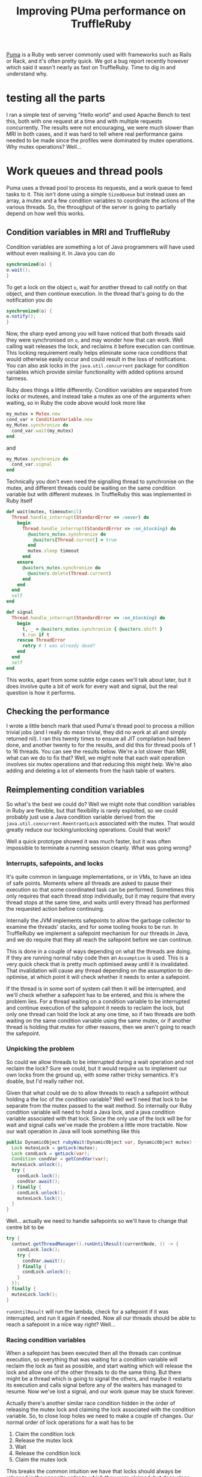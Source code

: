 #+TITLE: Improving PUma performance on TruffleRuby
[[https://github.com/puma/puma][Puma]] is a Ruby web server commonly used with frameworks such as Rails or Rack, and it's often pretty quick. We got a bug report recently however which said it wasn't nearly as fast on TruffleRuby. Time to dig in and understand why.
* testing all the parts
I ran a simple test of serving "Hello world" and used Apache Bench to test this, both with one request at a time and with multiple requests concurrently. The results were not encouraging, we were much slower than MRI in both cases, and it was hard to tell where real performance gains needed to be made since the profiles were dominated by mutex operations. Why mutex operations? Well...
* Work queues and thread pools
Puma uses a thread pool to process its requests, and a work queue to feed tasks to it. This isn't done using a simple ~SizedQueue~ but instead uses an array, a mutex and a few condition variables to coordinate the actions of the various threads. So, the throughput of the server is going to partially depend on how well this works.
** Condition variables in MRI and TruffleRuby
Condition variables are something a lot of Java programmers will have used without even realising it. In Java you can do
#+BEGIN_SRC java
synchronized(o) {
o.wait();
}
#+END_SRC
To get a lock on the object ~o~, wait for another thread to call notify on that object, and then continue execution. In the thread that's going to do the notification you do
#+BEGIN_SRC java
synchronized(o) {
o.notify();
}
#+END_SRC
Now, the sharp eyed among you will have noticed that both threads said they were synchronised on ~o~, and may wonder how that can work. Well calling wait releases the lock, and reclaims it before execution can continue. This locking requirement really helps eliminate some race conditions that would otherwise easily occur and could result in the loss of notifications. You can also ask locks in the ~java.util.concurrent~ package for condition variables which provide similar functionality with added options around fairness.

Ruby does things a little differently. Condition variables are separated from locks or mutexes, and instead take a mutex as one of the arguments when waiting, so in Ruby the code above would look more like
#+BEGIN_SRC ruby
my_mutex = Mutex.new
cond_var = ConditionVariable.new
my_Mutex.synchronize do
  cond_var.wait(my_mutex)
end
#+END_SRC
and
#+BEGIN_SRC ruby
my_Mutex.synchronize do
  cond_var.signal
end
#+END_SRC
Technically you don't even need the signalling thread to synchronise on the mutex, and different threads could be waiting on the same condition variable but with different mutexes. In TruffleRuby this was implemented in Ruby itself
#+BEGIN_SRC ruby
  def wait(mutex, timeout=nil)
    Thread.handle_interrupt(StandardError => :never) do
      begin
        Thread.handle_interrupt(StandardError => :on_blocking) do
          @waiters_mutex.synchronize do
            @waiters[Thread.current] = true
          end
          mutex.sleep timeout
        end
      ensure
        @waiters_mutex.synchronize do
          @waiters.delete(Thread.current)
        end
      end
    end
    self
  end

  def signal
    Thread.handle_interrupt(StandardError => :on_blocking) do
      begin
        t, _ = @waiters_mutex.synchronize { @waiters.shift }
        t.run if t
      rescue ThreadError
        retry # t was already dead?
      end
    end
    self
  end
#+END_SRC
This works, apart from some subtle edge cases we'll talk about later, but it does involve quite a bit of work for every wait and signal, but the real question is how it performs.
** Checking the performance
I wrote a little bench mark that used Puma's thread pool to process a million trivial jobs (and I really do mean trivial, they did no work at all and simply returned nil). I ran this twenty times to ensure all JIT compilation had been done, and another twenty to for the results, and did this for thread pools of 1 to 16 threads. You can see the results below. We're a lot slower than MRI, what can we do to fix that? Well, we might note that each wait operation involves six mutex operations and that reducing this might help. We're also adding and deleting a lot of elements from the hash table of waiters.
** Reimplementing condition variables
So what's the best we could do? Well we might note that condition variables in Ruby are flexible, but that flexibility is rarely exploited, so we could probably just use a Java condition variable derived from the ~java.util.concurrent.ReentrantLock~ associated  with the mutex. That would greatly reduce our locking/unlocking operations. Could that work?

Well a quick prototype showed it was much faster, but it was often impossible to terminate a running session cleanly. What was going wrong?
*** Interrupts, safepoints, and locks
It's quite common in language implementations, or in VMs, to have an idea of safe points. Moments where all threads are asked to pause their execution so that some coordinated task can be performed. Sometimes this only requires that each thread stop individually, but it may require that every thread stops at the same time, and waits until every thread has performed the requested action before continuing.

Internally the JVM implements safepoints to allow the garbage collector to examine the threads' stacks, and for some tooling hooks to be run. In TruffleRuby we implement a safepoint mechanism for our threads in Java, and we do require that they all reach the safepoint before we can continue. 

This is done in a couple of ways depending on what the threads are doing. If they are running normal ruby code then an ~Assumption~ is used. This is a very quick check that is pretty much optimised away until it is invalidated. That invalidation will cause any thread depending on the assumption to de-optimise, at which point it will check whether it needs to enter a safepoint.

If the thread is in some sort of system call then it will be interrupted, and we'll check whether a safepoint has to be entered, and this is where the problem lies. For a thread waiting on a condition variable to be interrupted and continue execution of the safepoint it needs to reclaim the lock, but only one thread can hold the lock at any one time, so if two threads are both waiting on the same condition variable using the same mutex, or if another thread is holding that mutex for other reasons, then we aren't going to reach the safepoint.
*** Unpicking the problem
So could we allow threads to be interrupted during a wait operation and not reclaim the lock? Sure we could, but it would require us to implement our own locks from the ground up, with some rather tricky semantics. It's doable, but I'd really rather not.

Given that what could we do to allow threads to reach a safepoint without holding a the loc of the condition variable? Well we'll need that lock to be separate from the mutex passed to the wait method. So internally our Ruby condition variable will need to hold a Java lock, and a java condition variable associated with that lock. Since the only use of the lock will be for wait and signal calls we've made the problem a little more tractable. Now our wait operation in Java will look something like this
#+BEGIN_SRC java
public DynamicObject rubyWait(DynamicObject var, DynamicObject mutex) {
  Lock mutexLock = getLock(mutex);
  Lock condLock = getLock(var);
  Condition condVar = getCondVar(var);
  mutexLock.unlock();
  try {
    condLock.lock();
    condVar.await();
  } finally {
    condLock.unlock();
    mutexLock.lock();
  }
}
#+END_SRC
Well... actually we need to handle safepoints so we'll have to change that centre bit to be
#+BEGIN_SRC java
  try {
    context.getThreadManager().runUntilResult(currentNode, () -> {
      condLock.lock(); 
      try {
        condVar.await(); 
      } finally {
        condLock.unlock();
      }
    });
  } finally {
    mutexLock.lock();
  }
#+END_SRC
~runUntilResult~ will run the lambda, check for a safepoint if it was interrupted, and run it again if needed. Now all our threads should be able to reach a safepoint in a nice way right? Well...
*** Racing condition variables
When a safepoint has been executed then all the threads can continue execution, so everything that was waiting for a condition variable will reclaim the lock as fast as possible, and start waiting which will release the lock and allow one of the other threads to do the same thing. But there might be a thread which is going to signal the others, and maybe it restarts its execution and calls signal before any of the waiters has managed to resume. Now we've lost a signal, and our work queue may be stuck forever.

Actually there's another similar race condition hidden in the order of releasing the mutex lock and claiming the lock associated with the condition variable. So, to close loop holes we need to make a couple of changes. Our normal order of lock operations for a wait has to be
1. Claim the condition lock
2. Release the mutex lock
3. Wait
4. Release the condition lock
5. Claim the mutex lock
This breaks the common intuition we have that locks should always be released in the opposite order to which they were claimed, but does close our loop hole and won't dead lock. It does make our safepoint case even harder though, so let's look at what we need to happen for everything to resume after a safepoint.
*** Coordination ni a safepoint
Safepoints internally use a phaser to synchronise the steps. A phaser allows a number of threads to coordinate their actions by advancing to the next step and optionally waiting for all the other threads to have done the same.

Every Ruby thread registers with the safepoint phaser when it starts, and when a safepoint occurs each thread advances the phaser and waits for the others to have done so. They then all execute the action if needed and advance and wiat for the phaser again before resuming execution. The timeline looks something like

#+BEGIN_SRC dot

#+END_SRC

To unpick our locking problem we need to refine this model slightly. Threads will need to be able to execute an action before resuming, and if they have such an action should resume without waiting for other threads. Now the threads waiting on a condition variable can lock it again as their resume action, and then resume waiting (which will release the lock once more). So now our timeline should look more like

#+BEGIN_SRC dot

#+END_SRC
** Revised performance results
So we didn't manage to simplify things quite as much as we wanted, and there's a few more minor complications I won't go into around interrupting threads while they try to reacquire the mutex lock, but are we looking better performance wise?

Yes! We're now at pretty much the same performance on this work queue as MRI up to the number of physical cores. If we make the tasks do some actual work then you can see that TruffleRuby can actually execute those tasks in parallel while MRI is limited to a single thread of execution.

Time to test the next part of the system and see how that compares.
* The request parser
Puma uses a C extension to parse the incoming http request. We can run C extensions in TruffleRuby through Sulong (an LLVM bitcode interpreter written using the Truffle framework), and they go through the JIT in just the same way that Ruby code does. This can make them extremely fast, especially when they do relatively small tasks, but sometimes they need patching, or have interactions with native libraries that can cause a problem.  We've already got patches for Puma's extension because it stores a couple of Ruby objects in a structure allocated in native memory. Again, let's check the performance of this in isolation and see how we're doing.

The test will parse ten thousand headers (actually the same header every time) into hash tables with the same initial entires as we'd see in the main test of Puma.

That's not good, and it probably accounts for a lot of the reason we're slower, but there's a couple of things we cna do to try and speed this up.
** the C extension mutex
We know that not all C extensions can support multiple concurrent threads, so we normally use a mutex to ensure only one can be run at a time. This can't be a ismple lock unlock operation though as mutexes in Ruby are not reentrant - so we need to check if we own it first. This only adds a little overhead but we can disable it with a command line option.
** Native versus managed structs
LEt's take a look at the struct being used to hold the parser state. It starts with a set of integers for various positions within the string being parsed, has two values representing the hash table for the request headers and the body (if any), and then has a whole set of call backs for populating the hash table with the results of parsing the data. Now, all those callbacks are interpreted code in Sulong, but they need to stored as function pointers in a native structure, so they will have to be turned into closures that can be called.

So we're going to be seeing a lot of transitions from native to managed code, and between objects and handles.

If we move the struct to be a managed object then we'll get rid of most of those transitions and hopefully make things a lot faster. Let's give it a go!

Well, that's etter but we're still a long way off. Let's try stubbing out the Ruby parts entirely and see how we do with just the parser code.
** Optimised code can be hard to optimise
So what's going wrong here? Well the parser isn't hand written, it's a rather large method consisting of a complex set of switch statements and gotos generated by Ragel from a much higher level description of the parser. Parser generators are very useful bits programs, not least because they can often target multiple targets. Puma already targets C and JAva (for its JRuby extension).

It would appear that Sulong doesn't work well with this code (the precise reasons are probably a whoel article of their own) so I decided to try something radical. How fast would the parser be if I generated it as pure Ruby?

The core of the parser is in one Ragel file, with C and Java specifics in their own separate files, so all I needed to do was take one of those, transpose the logic to Ruby, and then invoke Ragel to generate a parser for me. A little debugging later and I had a working parser. Let's take it for a spin!

Close, but not quite there yet. Luckily Ragel has a few options to help control its code generation, so I explored those a little and got found the fast table output to work best for us. In fact it's pretty much up there with the C version running natively!

Okay, now let's go back to running the full  Puma tests and see where these changes have put us.
* Revised performance results.
So, we're not quite as fast with a sinle concurrent request, but we're now better than MRI when running concurrent requests. I'll try to dig into that a little more on a larger multicore machine.

It's probably also wroth experimenting with payloads that require different amounts of IO to the client, and from the server itself.
